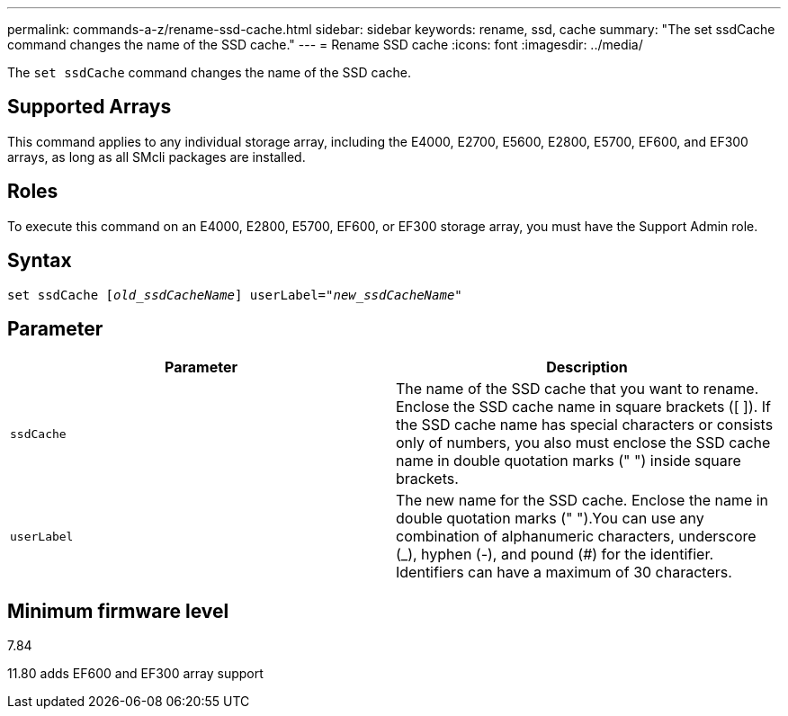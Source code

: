 ---
permalink: commands-a-z/rename-ssd-cache.html
sidebar: sidebar
keywords: rename, ssd, cache
summary: "The set ssdCache command changes the name of the SSD cache."
---
= Rename SSD cache
:icons: font
:imagesdir: ../media/

[.lead]
The `set ssdCache` command changes the name of the SSD cache.

== Supported Arrays

This command applies to any individual storage array, including the E4000, E2700, E5600, E2800, E5700, EF600, and EF300 arrays, as long as all SMcli packages are installed.

== Roles

To execute this command on an E4000, E2800, E5700, EF600, or EF300 storage array, you must have the Support Admin role.

== Syntax
[subs=+macros]
[source,cli]
----
set ssdCache pass:quotes[[_old_ssdCacheName_]] userLabel=pass:quotes[_"new_ssdCacheName_"]
----

== Parameter
[options="header"]
|===
| Parameter| Description
a|
`ssdCache`
a|
The name of the SSD cache that you want to rename. Enclose the SSD cache name in square brackets ([ ]). If the SSD cache name has special characters or consists only of numbers, you also must enclose the SSD cache name in double quotation marks (" ") inside square brackets.
a|
`userLabel`
a|
The new name for the SSD cache. Enclose the name in double quotation marks (" ").You can use any combination of alphanumeric characters, underscore (_), hyphen (-), and pound (#) for the identifier. Identifiers can have a maximum of 30 characters.
|===

== Minimum firmware level

7.84

11.80 adds EF600 and EF300 array support
